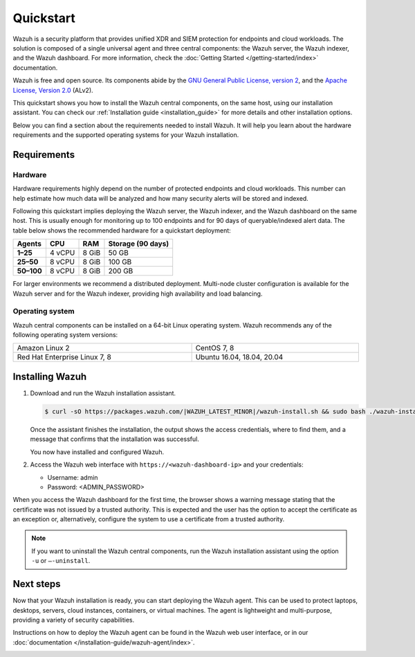 .. Copyright (C) 2015–2022 Wazuh, Inc.

.. meta::
  :description: Install and configure Wazuh, the open source security platform, in just a few minutes using the Wazuh installation assistant. 

Quickstart
==========

Wazuh is a security platform that provides unified XDR and SIEM protection for endpoints and cloud workloads. The solution is composed of a single universal agent and three central components: the Wazuh server, the Wazuh indexer, and the Wazuh dashboard. For more information, check the :doc:`Getting Started </getting-started/index>` documentation.

Wazuh is free and open source. Its components abide by the `GNU General Public License, version 2 <https://www.gnu.org/licenses/old-licenses/gpl-2.0.en.html>`_, and the `Apache License, Version 2.0 <https://www.apache.org/licenses/LICENSE-2.0>`_ (ALv2).

This quickstart shows you how to install the Wazuh central components, on the same host, using our installation assistant. You can check our :ref:`Installation guide <installation_guide>` for more details and other installation options.

Below you can find a section about the requirements needed to install Wazuh. It will help you learn about the hardware requirements and the supported operating systems for your Wazuh installation.

.. _installation_requirements:

Requirements
------------

Hardware
^^^^^^^^

Hardware requirements highly depend on the number of protected endpoints and cloud workloads. This number can help estimate how much data will be analyzed and how many security alerts will be stored and indexed.

Following this quickstart implies deploying the Wazuh server, the Wazuh indexer, and the Wazuh dashboard on the same host. This is usually enough for monitoring up to 100 endpoints and for 90 days of queryable/indexed alert data. The table below shows the recommended hardware for a quickstart deployment:

+-------------+---------+---------+-----------------------+
| **Agents**  | **CPU** | **RAM** | **Storage (90 days)** |
+=============+=========+=========+=======================+
| **1–25**    | 4 vCPU  | 8 GiB   | 50 GB                 |
+-------------+---------+---------+-----------------------+
| **25–50**   | 8 vCPU  | 8 GiB   | 100 GB                |
+-------------+---------+---------+-----------------------+
| **50–100**  | 8 vCPU  | 8 GiB   | 200 GB                |
+-------------+---------+---------+-----------------------+

For larger environments we recommend a distributed deployment. Multi-node cluster configuration is available for the Wazuh server and for the Wazuh indexer, providing high availability and load balancing.

Operating system
^^^^^^^^^^^^^^^^

Wazuh central components can be installed on a 64-bit Linux operating system. Wazuh recommends any of the following operating system versions:


.. list-table::
    :width: 100%
   
    * - Amazon Linux 2
      - CentOS 7, 8
    * - Red Hat Enterprise Linux 7, 8
      - Ubuntu 16.04, 18.04, 20.04

Installing Wazuh
----------------

#.  Download and run the Wazuh installation assistant. 

    .. code-block:: console

        $ curl -sO https://packages.wazuh.com/|WAZUH_LATEST_MINOR|/wazuh-install.sh && sudo bash ./wazuh-install.sh -a


    Once the assistant finishes the installation, the output shows the access credentials, where to find them, and a message that confirms that the installation was successful.

    .. code-block:: none
        :emphasize-lines: 4          
     
        INFO: --- Summary ---
        INFO: You can access the web interface https://<wazuh-dashboard-ip>
            User: admin
            Password: <ADMIN_PASSWORD>
        INFO: Installation finished.

    You now have installed and configured Wazuh.

#.  Access the Wazuh web interface with ``https://<wazuh-dashboard-ip>`` and your credentials:

    -   Username: admin
    -   Password: <ADMIN_PASSWORD>

When you access the Wazuh dashboard for the first time, the browser shows a warning message stating that the certificate was not issued by a trusted authority. This is expected and the user has the option to accept the certificate as an exception or, alternatively, configure the system to use a certificate from a trusted authority.
 
.. note::
  
    If you want to uninstall the Wazuh central components, run the Wazuh installation assistant using the option ``-u`` or ``–-uninstall``.

Next steps
----------

Now that your Wazuh installation is ready, you can start deploying the Wazuh agent. This can be used to protect laptops, desktops, servers, cloud instances, containers, or virtual machines. The agent is lightweight and multi-purpose, providing a variety of security capabilities.

Instructions on how to deploy the Wazuh agent can be found in the Wazuh web user interface, or in our :doc:`documentation </installation-guide/wazuh-agent/index>`.

.. raw:: html

  <div class="link-boxes-group">
    <div class="link-boxes-item">
      <a class="link-boxes-link" href="installation-guide/wazuh-agent/wazuh-agent-package-linux.html">
        <p class="link-boxes-label">Linux</p>

.. image:: /images/installation/linux.png
      :align: center

.. raw:: html

      </a>
    </div>
    <div class="link-boxes-item">
      <a class="link-boxes-link" href="installation-guide/wazuh-agent/wazuh-agent-package-windows.html">
        <p class="link-boxes-label">Windows</p>

.. image:: /images/installation/windows-logo.png
      :align: center

.. raw:: html

      </a>
    </div>
    <div class="link-boxes-item">
      <a class="link-boxes-link" href="installation-guide/wazuh-agent/wazuh-agent-package-macos.html">
        <p class="link-boxes-label">macOS</p>

.. image:: /images/installation/macOS-logo.png
      :align: center

.. raw:: html

      </a>
    </div>
    <div class="link-boxes-item">
      <a class="link-boxes-link" href="installation-guide/wazuh-agent/wazuh-agent-package-solaris.html">
        <p class="link-boxes-label">Solaris</p>

.. image:: /images/installation/solaris.png
      :align: center

.. raw:: html

      </a>
    </div>
    <div class="link-boxes-item">
      <a class="link-boxes-link" href="installation-guide/wazuh-agent/wazuh-agent-package-aix.html">
        <p class="link-boxes-label">AIX</p>

.. image:: /images/installation/AIX.png
      :align: center

.. raw:: html

      </a>
    </div>
    <div class="link-boxes-item">
      <a class="link-boxes-link" href="installation-guide/wazuh-agent/wazuh-agent-package-hpux.html">
        <p class="link-boxes-label">HP-UX</p>

.. image:: /images/installation/hpux.png
      :align: center

.. raw:: html

      </a>
    </div>
  </div>
